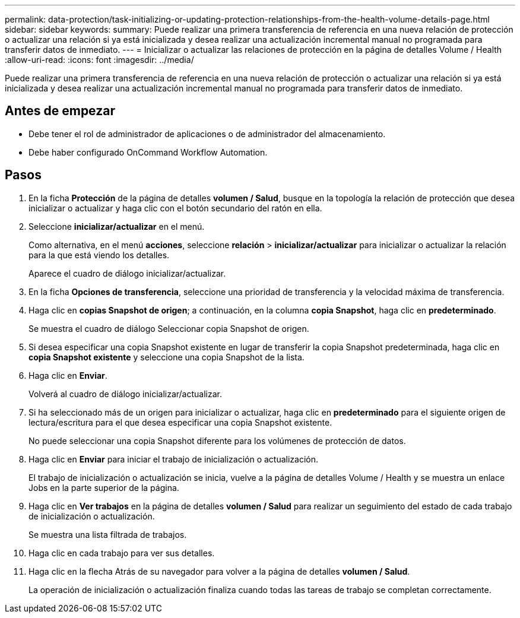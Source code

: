 ---
permalink: data-protection/task-initializing-or-updating-protection-relationships-from-the-health-volume-details-page.html 
sidebar: sidebar 
keywords:  
summary: Puede realizar una primera transferencia de referencia en una nueva relación de protección o actualizar una relación si ya está inicializada y desea realizar una actualización incremental manual no programada para transferir datos de inmediato. 
---
= Inicializar o actualizar las relaciones de protección en la página de detalles Volume / Health
:allow-uri-read: 
:icons: font
:imagesdir: ../media/


[role="lead"]
Puede realizar una primera transferencia de referencia en una nueva relación de protección o actualizar una relación si ya está inicializada y desea realizar una actualización incremental manual no programada para transferir datos de inmediato.



== Antes de empezar

* Debe tener el rol de administrador de aplicaciones o de administrador del almacenamiento.
* Debe haber configurado OnCommand Workflow Automation.




== Pasos

. En la ficha *Protección* de la página de detalles *volumen / Salud*, busque en la topología la relación de protección que desea inicializar o actualizar y haga clic con el botón secundario del ratón en ella.
. Seleccione *inicializar/actualizar* en el menú.
+
Como alternativa, en el menú *acciones*, seleccione *relación* > *inicializar/actualizar* para inicializar o actualizar la relación para la que está viendo los detalles.

+
Aparece el cuadro de diálogo inicializar/actualizar.

. En la ficha *Opciones de transferencia*, seleccione una prioridad de transferencia y la velocidad máxima de transferencia.
. Haga clic en *copias Snapshot de origen*; a continuación, en la columna *copia Snapshot*, haga clic en *predeterminado*.
+
Se muestra el cuadro de diálogo Seleccionar copia Snapshot de origen.

. Si desea especificar una copia Snapshot existente en lugar de transferir la copia Snapshot predeterminada, haga clic en *copia Snapshot existente* y seleccione una copia Snapshot de la lista.
. Haga clic en *Enviar*.
+
Volverá al cuadro de diálogo inicializar/actualizar.

. Si ha seleccionado más de un origen para inicializar o actualizar, haga clic en *predeterminado* para el siguiente origen de lectura/escritura para el que desea especificar una copia Snapshot existente.
+
No puede seleccionar una copia Snapshot diferente para los volúmenes de protección de datos.

. Haga clic en *Enviar* para iniciar el trabajo de inicialización o actualización.
+
El trabajo de inicialización o actualización se inicia, vuelve a la página de detalles Volume / Health y se muestra un enlace Jobs en la parte superior de la página.

. Haga clic en *Ver trabajos* en la página de detalles *volumen / Salud* para realizar un seguimiento del estado de cada trabajo de inicialización o actualización.
+
Se muestra una lista filtrada de trabajos.

. Haga clic en cada trabajo para ver sus detalles.
. Haga clic en la flecha Atrás de su navegador para volver a la página de detalles *volumen / Salud*.
+
La operación de inicialización o actualización finaliza cuando todas las tareas de trabajo se completan correctamente.


